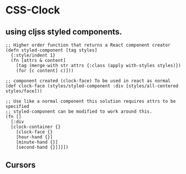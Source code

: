* CSS-Clock
** using cljss styled components. 
    #+BEGIN_SRC clojurescript
      ;; Higher order function that returns a React component creator
      (defn styled-component [tag styles]
        {:style/indent 1}
        (fn [attrs & content]
          [tag (merge-with str attrs {:class (apply with-styles styles)})
          (for [c content] c)]))

      ;; component created (clock-face) To be used in react as normal
      (def clock-face (styles/styled-component :div [styles/all-centered styles/face]))

      ;; Use like a normal component this solution requires attrs to be specified
      ;; styled-component can be modified to work around this.
      (fn [] 
        [:div
        [clock-container {}
          [clock-face {}
          [hour-hand {}]
          [minute-hand {}]
          [second-hand {}]]]])
    #+END_SRC
** Cursors 
    #+BEGIN_SRC clojurescript

    #+END_SRC
